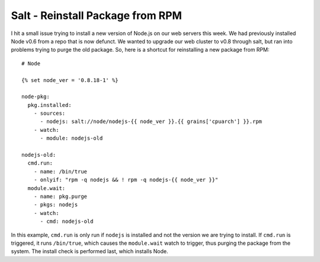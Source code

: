 .. post:: Feb 1, 2013
    :tags: salt, centos, rpm, redhat, admin

    Using Salt Stack to upgrade an already install RPM.

Salt - Reinstall Package from RPM
=================================

I hit a small issue trying to install a new version of Node.js on our web
servers this week. We had previously installed Node v0.6 from a repo that is now
defunct. We wanted to upgrade our web cluster to v0.8 through salt, but ran into
problems trying to purge the old package. So, here is a shortcut for
reinstalling a new package from RPM::

    # Node

    {% set node_ver = '0.8.18-1' %}

    node-pkg:
      pkg.installed:
        - sources:
          - nodejs: salt://node/nodejs-{{ node_ver }}.{{ grains['cpuarch'] }}.rpm
        - watch:
          - module: nodejs-old

    nodejs-old:
      cmd.run:
        - name: /bin/true
        - onlyif: "rpm -q nodejs && ! rpm -q nodejs-{{ node_ver }}"
      module.wait:
        - name: pkg.purge
        - pkgs: nodejs
        - watch:
          - cmd: nodejs-old

In this example, ``cmd.run`` is only run if ``nodejs`` is installed and not the
version we are trying to install. If ``cmd.run`` is triggered, it runs
``/bin/true``, which causes the ``module.wait`` watch to trigger, thus purging the
package from the system. The install check is performed last, which installs
Node.
